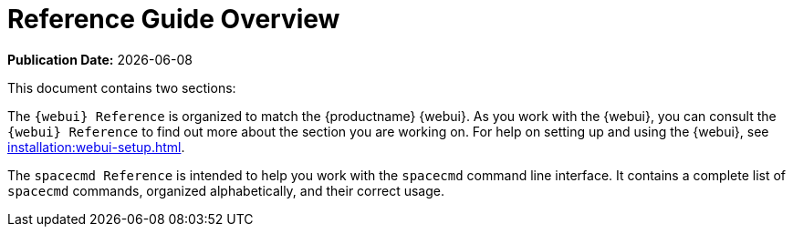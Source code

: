 [[reference-guide-overview]]
= Reference Guide Overview

**Publication Date:** {docdate}

This document contains two sections:

The ``{webui} Reference`` is organized to match the {productname} {webui}.
As you work with the {webui}, you can consult the ``{webui} Reference`` to find out more about the section you are working on.
For help on setting up and using the {webui}, see xref:installation:webui-setup.adoc[].

The ``spacecmd Reference`` is intended to help you work with the [command]``spacecmd`` command line interface.
It contains a complete list of [command]``spacecmd`` commands, organized alphabetically, and their correct usage.
